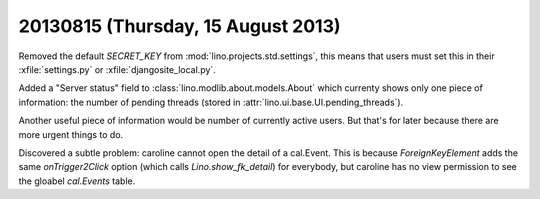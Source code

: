 ===================================
20130815 (Thursday, 15 August 2013)
===================================


Removed the default `SECRET_KEY` from :mod:`lino.projects.std.settings`,
this means that users must set this in 
their :xfile:`settings.py` or :xfile:`djangosite_local.py`.

Added a "Server status" field to :class:`lino.modlib.about.models.About` 
which currenty shows only one piece of information: 
the number of  pending threads (stored in :attr:`lino.ui.base.UI.pending_threads`).

Another useful piece of information would be number of currently active
users. But that's for later because there are more urgent things to do.


Discovered a subtle problem: caroline cannot open the detail of a 
cal.Event. This is because `ForeignKeyElement`
adds the same `onTrigger2Click` option 
(which calls `Lino.show_fk_detail`)
for everybody, but caroline has no view permission to see 
the gloabel `cal.Events` table.
